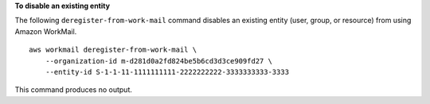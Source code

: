 **To disable an existing entity**

The following ``deregister-from-work-mail`` command disables an existing entity (user, group, or resource) from using Amazon WorkMail. ::

    aws workmail deregister-from-work-mail \
        --organization-id m-d281d0a2fd824be5b6cd3d3ce909fd27 \
        --entity-id S-1-1-11-1111111111-2222222222-3333333333-3333

This command produces no output.
